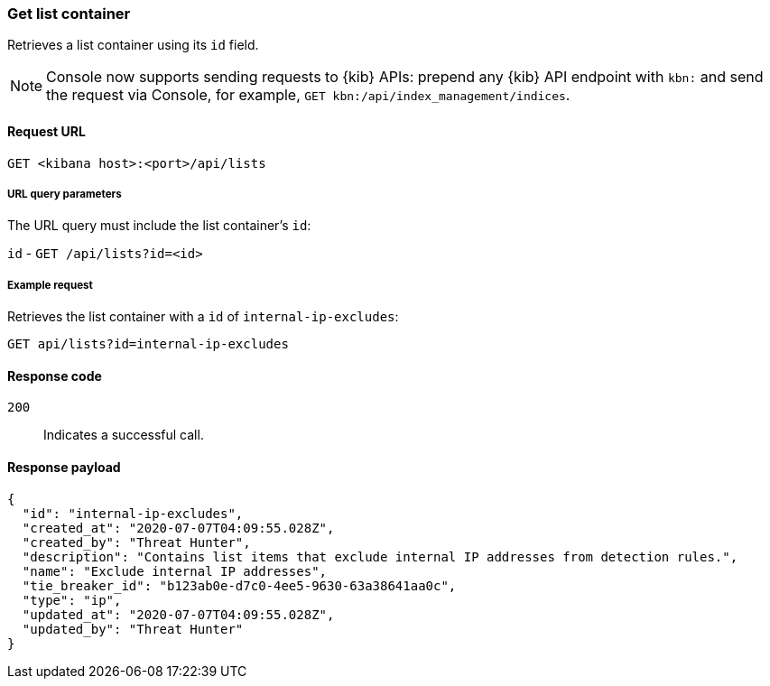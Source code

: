 [[lists-api-get-container]]
=== Get list container

Retrieves a list container using its `id` field.

NOTE: Console now supports sending requests to {kib} APIs: prepend any {kib} API endpoint with `kbn:` and send the request via Console, for example, `GET kbn:/api/index_management/indices`.

==== Request URL

`GET <kibana host>:<port>/api/lists`

===== URL query parameters

The URL query must include the list container's `id`:

`id` - `GET /api/lists?id=<id>`

===== Example request

Retrieves the list container with a `id` of `internal-ip-excludes`:

[source,console]
--------------------------------------------------
GET api/lists?id=internal-ip-excludes
--------------------------------------------------
// KIBANA

==== Response code

`200`::
    Indicates a successful call.

==== Response payload

[source,json]
--------------------------------------------------
{
  "id": "internal-ip-excludes",
  "created_at": "2020-07-07T04:09:55.028Z",
  "created_by": "Threat Hunter",
  "description": "Contains list items that exclude internal IP addresses from detection rules.",
  "name": "Exclude internal IP addresses",
  "tie_breaker_id": "b123ab0e-d7c0-4ee5-9630-63a38641aa0c",
  "type": "ip",
  "updated_at": "2020-07-07T04:09:55.028Z",
  "updated_by": "Threat Hunter"
}
--------------------------------------------------
